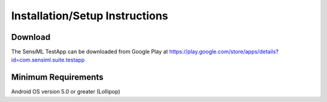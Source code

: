 .. meta::
   :title: SensiML TestApp - Installation/Setup Instructions
   :description: How to install/setup the SensiML TestApp

Installation/Setup Instructions
===============================

Download
--------

The SensiML TestApp can be downloaded from Google Play at `<https://play.google.com/store/apps/details?id=com.sensiml.suite.testapp>`_

.. figure:: /testapp/img/testapp-classifications-with-images.png
   :align: center

Minimum Requirements
--------------------

Android OS version 5.0 or greater (Lollipop)

